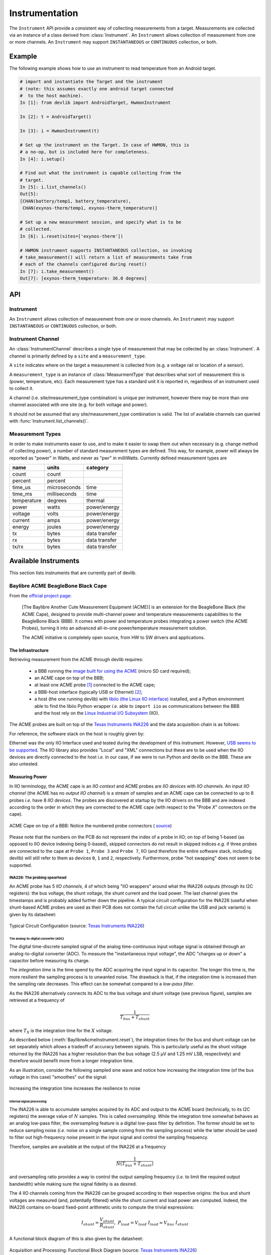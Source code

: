Instrumentation
===============

The ``Instrument`` API provide a consistent way of collecting measurements from
a target. Measurements are collected via an instance of a class derived from
:class:`Instrument`. An ``Instrument`` allows collection of measurement from one
or more channels. An ``Instrument`` may support ``INSTANTANEOUS`` or
``CONTINUOUS`` collection, or both.

Example
-------

The following example shows how to use an instrument to read temperature from an
Android target.

.. code-block:: python

    # import and instantiate the Target and the instrument
    # (note: this assumes exactly one android target connected
    #  to the host machine).
    In [1]: from devlib import AndroidTarget, HwmonInstrument

    In [2]: t = AndroidTarget()

    In [3]: i = HwmonInstrument(t)

    # Set up the instrument on the Target. In case of HWMON, this is
    # a no-op, but is included here for completeness.
    In [4]: i.setup()

    # Find out what the instrument is capable collecting from the
    # target.
    In [5]: i.list_channels()
    Out[5]:
    [CHAN(battery/temp1, battery_temperature),
     CHAN(exynos-therm/temp1, exynos-therm_temperature)]

    # Set up a new measurement session, and specify what is to be
    # collected.
    In [6]: i.reset(sites=['exynos-therm'])

    # HWMON instrument supports INSTANTANEOUS collection, so invoking
    # take_measurement() will return a list of measurements take from
    # each of the channels configured during reset()
    In [7]: i.take_measurement()
    Out[7]: [exynos-therm_temperature: 36.0 degrees]

API
---

Instrument
~~~~~~~~~~

.. class:: Instrument(target, \*\*kwargs)

   An ``Instrument`` allows collection of measurement from one or more
   channels. An ``Instrument`` may support ``INSTANTANEOUS`` or ``CONTINUOUS``
   collection, or both.

.. attribute:: Instrument.mode

   A bit mask that indicates collection modes that are supported by this
   instrument. Possible values are:

   :INSTANTANEOUS: The instrument supports taking a single sample via
                   ``take_measurement()``.
   :CONTINUOUS: The instrument supports collecting measurements over a
                period of time via ``start()``, ``stop()``, ``get_data()``,
		and (optionally) ``get_raw`` methods.

   .. note:: It's possible for one instrument to support more than a single
             mode.

.. attribute:: Instrument.active_channels

   Channels that have been activated via ``reset()``. Measurements will only be
   collected for these channels.

.. method:: Instrument.list_channels()

   Returns a list of :class:`InstrumentChannel` instances that describe what
   this instrument can measure on the current target. A channel is a combination
   of a ``kind`` of measurement (power, temperature, etc) and a ``site`` that
   indicates where on the target the measurement will be collected from.

.. method:: Instrument.get_channels(measure)

   Returns channels for a particular ``measure`` type. A ``measure`` can be
   either a string (e.g. ``"power"``) or a :class:`MeasurmentType` instance.

.. method::  Instrument.setup(\*args, \*\*kwargs)

   This will set up the instrument on the target. Parameters this method takes
   are particular to subclasses (see documentation for specific instruments
   below).  What actions are performed by this method are also
   instrument-specific.  Usually these will be things like  installing
   executables, starting services, deploying assets, etc. Typically, this method
   needs to be invoked at most once per reboot of the target (unless
   ``teardown()`` has been called), but see documentation for the instrument
   you're interested in.

.. method:: Instrument.reset(sites=None, kinds=None, channels=None)

   This is used to configure an instrument for collection. This must be invoked
   before ``start()`` is called to begin collection. This methods sets the
   ``active_channels`` attribute of the ``Instrument``.

   If ``channels`` is provided, it is a list of names of channels to enable and
   ``sites`` and ``kinds`` must both be ``None``.

   Otherwise, if one of ``sites`` or ``kinds`` is provided, all channels
   matching the given sites or kinds are enabled. If both are provided then all
   channels of the given kinds at the given sites are enabled.

   If none of ``sites``, ``kinds`` or ``channels`` are provided then all
   available channels are enabled.

.. method:: Instrument.take_measurement()

   Take a single measurement from ``active_channels``. Returns a list of
   :class:`Measurement` objects (one for each active channel).

   .. note:: This method is only implemented by :class:`Instrument`\ s that
             support ``INSTANTANEOUS`` measurement.

.. method:: Instrument.start()

   Starts collecting measurements from ``active_channels``.

   .. note:: This method is only implemented by :class:`Instrument`\ s that
             support ``CONTINUOUS`` measurement.

.. method:: Instrument.stop()

   Stops collecting measurements from ``active_channels``. Must be called after
   :func:`start()`.

   .. note:: This method is only implemented by :class:`Instrument`\ s that
             support ``CONTINUOUS`` measurement.

.. method:: Instrument.get_data(outfile)

   Write collected data into ``outfile``. Must be called after :func:`stop()`.
   Data will be written in CSV format with a column for each channel and a row
   for each sample. Column heading will be channel, labels in the form
   ``<site>_<kind>`` (see :class:`InstrumentChannel`). The order of the columns
   will be the same as the order of channels in ``Instrument.active_channels``.

   If reporting timestamps, one channel must have a ``site`` named ``"timestamp"``
   and a ``kind`` of a :class:`MeasurmentType` of an appropriate time unit which will
   be used, if appropriate, during any post processing.

   .. note:: Currently supported time units are seconds, milliseconds and
             microseconds, other units can also be used if an appropriate
             conversion is provided.

   This returns a :class:`MeasurementCsv` instance associated with the outfile
   that can be used to stream :class:`Measurement`\ s lists (similar to what is
   returned by ``take_measurement()``.

   .. note:: This method is only implemented by :class:`Instrument`\ s that
             support ``CONTINUOUS`` measurement.

.. method:: Instrument.get_raw()

   Returns a list of paths to files containing raw output from the underlying
   source(s) that is used to produce the data CSV. If no raw output is
   generated or saved, an empty list will be returned. The format of the
   contents of the raw files is entirely source-dependent.

  .. note:: This method is not guaranteed to return valid filepaths after the
            :meth:`teardown` method has been invoked as the raw files may have
            been deleted. Please ensure that copies are created manually
            prior to calling :meth:`teardown` if the files are to be retained.

.. method:: Instrument.teardown()

   Performs any required clean up of the instrument. This usually includes
   removing temporary and raw files (if ``keep_raw`` is set to ``False`` on relevant
   instruments), stopping services etc.

.. attribute:: Instrument.sample_rate_hz

   Sample rate of the instrument in Hz. Assumed to be the same for all channels.

   .. note:: This attribute is only provided by :class:`Instrument`\ s that
             support ``CONTINUOUS`` measurement.

Instrument Channel
~~~~~~~~~~~~~~~~~~

.. class:: InstrumentChannel(name, site, measurement_type, \*\*attrs)

   An :class:`InstrumentChannel` describes a single type of measurement that may
   be collected by an :class:`Instrument`. A channel is primarily defined by a
   ``site`` and a ``measurement_type``.

   A ``site`` indicates where  on the target a measurement is collected from
   (e.g. a voltage rail or location of a sensor).

   A ``measurement_type`` is an instance of :class:`MeasurmentType` that
   describes what sort of measurement this is (power, temperature, etc). Each
   measurement type has a standard unit it is reported in, regardless of an
   instrument used to collect it.

   A channel (i.e. site/measurement_type combination) is unique per instrument,
   however there may be more than one channel associated with one site (e.g. for
   both voltage and power).

   It should not be assumed that any site/measurement_type combination is valid.
   The list of available channels can queried with
   :func:`Instrument.list_channels()`.

.. attribute:: InstrumentChannel.site

   The name of the "site" from which the measurements are collected (e.g. voltage
   rail, sensor, etc).

.. attribute:: InstrumentChannel.kind

   A string indicating the type of measurement that will be collected. This is
   the ``name`` of the :class:`MeasurmentType` associated with this channel.

.. attribute:: InstrumentChannel.units

   Units in which measurement will be reported. this is determined by the
   underlying :class:`MeasurmentType`.

.. attribute:: InstrumentChannel.label

   A label that can be attached to measurements associated with with channel.
   This is constructed with ::

       '{}_{}'.format(self.site, self.kind)


Measurement Types
~~~~~~~~~~~~~~~~~

In order to make instruments easer to use, and to make it easier to swap them
out when necessary (e.g. change method of collecting power), a number of
standard measurement types are defined. This way, for example, power will
always be reported as "power" in Watts, and never as "pwr" in milliWatts.
Currently defined measurement types are


+-------------+-------------+---------------+
| name        | units       | category      |
+=============+=============+===============+
| count       | count       |               |
+-------------+-------------+---------------+
| percent     | percent     |               |
+-------------+-------------+---------------+
| time_us     | microseconds|  time         |
+-------------+-------------+---------------+
| time_ms     | milliseconds|  time         |
+-------------+-------------+---------------+
| temperature | degrees     |  thermal      |
+-------------+-------------+---------------+
| power       | watts       | power/energy  |
+-------------+-------------+---------------+
| voltage     | volts       | power/energy  |
+-------------+-------------+---------------+
| current     | amps        | power/energy  |
+-------------+-------------+---------------+
| energy      | joules      | power/energy  |
+-------------+-------------+---------------+
| tx          | bytes       | data transfer |
+-------------+-------------+---------------+
| rx          | bytes       | data transfer |
+-------------+-------------+---------------+
| tx/rx       | bytes       | data transfer |
+-------------+-------------+---------------+


.. instruments:

Available Instruments
---------------------

This section lists instruments that are currently part of devlib.

.. todo:: Add other instruments


Baylibre ACME BeagleBone Black Cape
~~~~~~~~~~~~~~~~~~~~~~~~~~~~~~~~~~~

.. _official project page:            http://baylibre.com/acme/
.. _image built for using the ACME:   https://gitlab.com/baylibre-acme/ACME-Software-Release/blob/master/README.md
.. _libiio (the Linux IIO interface): https://github.com/analogdevicesinc/libiio
.. _Linux Industrial I/O Subsystem:   https://wiki.analog.com/software/linux/docs/iio/iio
.. _Texas Instruments INA226:         http://www.ti.com/lit/ds/symlink/ina226.pdf

From the `official project page`_:

  [The Baylibre Another Cute Measurement Equipment (ACME)] is an extension for
  the BeagleBone Black (the ACME Cape), designed to provide multi-channel power
  and temperature measurements capabilities to the BeagleBone Black (BBB). It
  comes with power and temperature probes integrating a power switch (the ACME
  Probes), turning it into an advanced all-in-one power/temperature measurement
  solution.

  The ACME initiative is completely open source, from HW to SW drivers and
  applications.


The Infrastructure
^^^^^^^^^^^^^^^^^^

Retrieving measurement from the ACME through devlib requires:

  - a BBB running the `image built for using the ACME`_ (micro SD card required);

  - an ACME cape on top of the BBB;

  - at least one ACME probe [#acme_probe_variants]_ connected to the ACME cape;

  - a BBB-host interface (typically USB or Ethernet) [#acme_name_conflicts]_;

  - a host (the one running devlib) with `libiio (the Linux IIO interface)`_
    installed, and a Python environment able to find the libiio Python wrapper
    *i.e.* able to ``import iio`` as communications between the BBB and the
    host rely on the `Linux Industrial I/O Subsystem`_ (IIO).

The ACME probes are built on top of the `Texas Instruments INA226`_ and the
data acquisition chain is as follows:

.. graphviz::

    digraph target {
        rankdir = LR
        bgcolor = transparent

        subgraph cluster_target {

            subgraph cluster_BBB {
                node [style = filled, color = white];
                style = filled;
                color = lightgrey;
                label = "BeagleBone Black";

                drivers -> "IIO Daemon" [dir = both]
            }

            subgraph cluster_INA226 {
                node [style = filled, color = white];
                style = filled;
                color = lightgrey;
                label = INA226;

                ADC -> Processing
                Processing -> Registers
            }

            subgraph cluster_inputs {
                node [style = filled, color = white];
                style = filled;
                color = lightgrey;
                label = Inputs;

                "Bus Voltage" -> ADC;
                "Shunt Voltage" -> ADC;
            }

            Registers -> drivers [dir = both, label = I2C];
        }

        subgraph cluster_IIO {
            style = none
            "IIO Daemon" -> "IIO Interface" [dir = both, label = "Eth./USB"]
        }
    }

For reference, the software stack on the host is roughly given by:

.. graphviz::

    digraph host {
        rankdir = LR
        bgcolor = transparent

        subgraph cluster_host {

            subgraph cluster_backend {
                node [style = filled, color = white];
                style = filled;
                color = lightgrey;
                label = Backend;

                "IIO Daemon" -> "C API" [dir = both]
            }

            subgraph cluster_Python {
                node [style = filled, color = white];
                style = filled;
                color = lightgrey;
                label = Python;

                "C API" -> "iio Wrapper" [dir = both]
                "iio Wrapper" -> devlib [dir = both]
                devlib -> "User" [dir = both]
            }
        }

        subgraph cluster_IIO {
            style = none
            "IIO Interface" -> "IIO Daemon" [dir = both, label = "Eth./USB"]
        }
    }

Ethernet was the only IIO Interface used and tested during the development of
this instrument. However,
`USB seems to be supported <https://gitlab.com/baylibre-acme/ACME/issues/2>`_.
The IIO library also provides "Local" and "XML" connections but these are to be
used when the IIO devices are directly connected to the host *i.e.* in our
case, if we were to run Python and devlib on the BBB. These are also untested.

Measuring Power
^^^^^^^^^^^^^^^

In IIO terminology, the ACME cape is an *IIO context* and ACME probes are *IIO
devices* with *IIO channels*. An input *IIO channel* (the ACME has no *output
IIO channel*) is a stream of samples and an ACME cape can be connected to up to
8 probes *i.e.* have 8 *IIO devices*. The probes are discovered at startup by
the IIO drivers on the BBB and are indexed according to the order in which they
are connected to the ACME cape (with respect to the "Probe *X*" connectors on
the cape).


.. figure:: images/instrumentation/baylibre_acme/cape.png
   :width: 50%
   :alt: ACME Cape
   :align: center

   ACME Cape on top of a BBB: Notice the numbered probe connectors (
   `source <https://baylibre.com/wp-content/uploads/2015/11/20150916_BayLibre_ACME_RevB-010-1030x599.png>`_)


Please note that the numbers on the PCB do not represent the index of a probe
in IIO; on top of being 1-based (as opposed to IIO device indexing being
0-based), skipped connectors do not result in skipped indices *e.g.* if three
probes are connected to the cape at ``Probe 1``, ``Probe 3`` and ``Probe 7``,
IIO (and therefore the entire software stack, including devlib) will still
refer to them as devices ``0``, ``1`` and ``2``, respectively. Furthermore,
probe "hot swapping" does not seem to be supported.

INA226: The probing spearhead
"""""""""""""""""""""""""""""

An ACME probe has 5 *IIO channels*, 4 of which being "IIO wrappers" around what
the INA226 outputs (through its I2C registers): the bus voltage, the shunt
voltage, the shunt current and the load power. The last channel gives the
timestamps and is probably added further down the pipeline. A typical circuit
configuration for the INA226 (useful when shunt-based ACME probes are used as
their PCB does not contain the full circuit unlike the USB and jack variants)
is given by its datasheet:

.. figure:: images/instrumentation/baylibre_acme/ina226_circuit.png
   :width: 90%
   :alt: Typical circuit configuration, INA226
   :align: center

   Typical Circuit Configuration (source: `Texas Instruments INA226`_)


The analog-to-digital converter (ADC)
'''''''''''''''''''''''''''''''''''''

The digital time-discrete sampled signal of the analog time-continuous input
voltage signal is obtained through an analog-to-digital converter (ADC). To
measure the "instantaneous input voltage", the ADC "charges up or down" a
capacitor before measuring its charge.

The *integration time* is the time spend by the ADC acquiring the input signal
in its capacitor. The longer this time is, the more resilient the sampling
process is to unwanted noise. The drawback is that, if the integration time is
increased then the sampling rate decreases. This effect can be somewhat
compared to a *low-pass filter*.

As the INA226 alternatively connects its ADC to the bus voltage and shunt
voltage (see previous figure), samples are retrieved at a frequency of

.. math::
    \frac{1}{T_{bus} + T_{shunt}}

where :math:`T_X` is the integration time for the :math:`X` voltage.

As described below (:meth:`BaylibreAcmeInstrument.reset`), the integration
times for the bus and shunt voltage can be set separately which allows a
tradeoff of accuracy between signals. This is particularly useful as the shunt
voltage returned by the INA226 has a higher resolution than the bus voltage
(2.5 μV and 1.25 mV LSB, respectively) and therefore would benefit more from a
longer integration time.

As an illustration, consider the following sampled sine wave and notice how
increasing the integration time (of the bus voltage in this case) "smoothes"
out the signal:

.. figure:: images/instrumentation/baylibre_acme/int_time.png
   :alt: Illustration of the impact of the integration time
   :align: center

   Increasing the integration time increases the resilience to noise


Internal signal processing
''''''''''''''''''''''''''

The INA226 is able to accumulate samples acquired by its ADC and output to the
ACME board (technically, to its I2C registers) the average value of :math:`N`
samples. This is called *oversampling*. While the integration time somewhat
behaves as an analog low-pass filter, the oversampling feature is a digital
low-pass filter by definition. The former should be set to reduce sampling
noise (*i.e.* noise on a single sample coming from the sampling process) while
the latter should be used to filter out high-frequency noise present in the
input signal and control the sampling frequency.

Therefore, samples are available at the output of the INA226 at a frequency

.. math::
    \frac{1}{N(T_{bus} + T_{shunt})}

and oversampling ratio provides a way to control the output sampling frequency
(*i.e.* to limit the required output bandwidth) while making sure the signal
fidelity is as desired.


The 4 IIO channels coming from the INA226 can be grouped according to their
respective origins: the bus and shunt voltages are measured (and, potentially
filtered) while the shunt current and load power are computed. Indeed, the
INA226 contains on-board fixed-point arithmetic units to compute the trivial
expressions:

.. math::

   I_{shunt} = \frac{V_{shunt}}{R_{shunt}}
   ,\ \
   P_{load} = V_{load}\ I_{load}
      \approx V_{bus} \ I_{shunt}

A functional block diagram of this is also given by the datasheet:

.. figure:: images/instrumentation/baylibre_acme/ina226_functional.png
   :width: 60%
   :alt: Functional block diagram, INA226
   :align: center

   Acquisition and Processing: Functional Block Diagram
   (source: `Texas Instruments INA226`_)

In the end, there are therefore 3 channels (bus voltage, shunt voltage and
timestamps) that are necessary to figure out the load power consumption, while
the others are being provided for convenience *e.g.* in case the rest of the
hardware does not have the computing power to make the computation.


Sampling Frequency Issues
"""""""""""""""""""""""""

It looks like the INA226-ACME-BBB setup has a bottleneck preventing the
sampling frequency to go higher than ~1.4 kHz (the maximal theoretical sampling
frequency is ~3.6 kHz). We know that this issue is not internal to the ADC
itself (inside of the INA226) because modifying the integration time affects
the output signal even when the sampling frequency is capped (as shown above)
but it may come from anywhere after that.

Because of this, there is no point in using a (theoretical) sampling frequency
that is larger than 1.4 kHz. But it is important to note that the ACME will
still report the theoretical sampling rate (probably computed with the formula
given above) through :attr:`BaylibreAcmeInstrument.sample_rate_hz` and
:attr:`IIOINA226Instrument.sample_rate_hz` even if it differs from the actual
sampling rate.

Note that, even though this is obvious for the theoretical sampling rate, the
specific values of the bus and shunt integration times do not seem to have an
influence on the measured sampling rate; only their sum matters. This further
points toward a data-processing bottleneck rather than a hardware bug in the
acquisition device.

The following chart compares the evolution of the measured sampling rate with
the expected one as we modify it through :math:`T_{shunt}`, :math:`T_{bus}` and
:math:`N`:

.. figure:: images/instrumentation/baylibre_acme/bottleneck.png
   :alt: Sampling frequency does not go higher than 1.4 kHz
   :align: center

   Theoretical vs measured sampling rates


Furthermore, because the transactions are done through a buffer (see next
section), if the sampling frequency is too low, the connection may time-out
before the buffer is full and ready to be sent. This may be fixed in an
upcoming release.

Buffer-based transactions
"""""""""""""""""""""""""

Samples made available by the INA226 are retrieved by the BBB and stored in a
buffer which is sent back to the host once it is full (see
``buffer_samples_count`` in :meth:`BaylibreAcmeInstrument.setup` for setting
its size). Therefore, the larger the buffer is, the longer it takes to be
transmitted back but the less often it has to be transmitted. To illustrate
this, consider the following graphs showing the time difference between
successive samples in a retrieved signal when the size of the buffer changes:

.. figure:: images/instrumentation/baylibre_acme/buffer.png
   :alt: Buffer size impact on the sampled signal
   :align: center

   Impact of the buffer size on the sampling regularity

devlib API
^^^^^^^^^^

ACME Cape + BBB (IIO Context)
"""""""""""""""""""""""""""""

devlib provides wrapper classes for all the IIO connections to an IIO context
given by `libiio (the Linux IIO interface)`_ however only the network-based one
has been tested. For the other classes, please refer to the official IIO
documentation for the meaning of their constructor parameters.

.. class:: BaylibreAcmeInstrument(target=None, iio_context=None, use_base_iio_context=False, probe_names=None)

   Base class wrapper for the ACME instrument which itself is a wrapper for the
   IIO context base class. This class wraps around the passed ``iio_context``;
   if ``use_base_iio_context`` is ``True``, ``iio_context`` is first passed to
   the :class:`iio.Context` base class (see its documentation for how this
   parameter is then used), else ``iio_context`` is expected to be a valid
   instance of :class:`iio.Context`.

   ``probe_names`` is expected to be a string or list of strings; if passed,
   the probes in the instance are named according to it in the order in which
   they are discovered (see previous comment about probe discovery and
   :attr:`BaylibreAcmeInstrument.probes`). There should be as many
   ``probe_names`` as there are probes connected to the ACME. By default, the
   probes keep their IIO names.

   To ensure that the setup is reliable, ``devlib`` requires minimal versions
   for ``iio``, the IIO drivers and the ACME BBB SD image.

.. class:: BaylibreAcmeNetworkInstrument(target=None, hostname=None, probe_names=None)

   Child class of :class:`BaylibreAcmeInstrument` for Ethernet-based IIO
   communication. The ``hostname`` should be the IP address or network name of
   the BBB. If it is ``None``, the ``IIOD_REMOTE`` environment variable will be
   used as the hostname. If that environment variable is empty, the server will
   be discovered using ZeroConf. If that environment variable is not set, a
   local context is created.

.. class:: BaylibreAcmeXMLInstrument(target=None, xmlfile=None, probe_names=None)

   Child class of :class:`BaylibreAcmeInstrument` using the XML backend of the
   IIO library and building an IIO context from the provided ``xmlfile`` (a
   string giving the path to the file is expected).

.. class:: BaylibreAcmeLocalInstrument(target=None, probe_names=None)

   Child class of :class:`BaylibreAcmeInstrument` using the Local IIO backend.

.. attribute:: BaylibreAcmeInstrument.mode

   The collection mode for the ACME is ``CONTINUOUS``.

.. method:: BaylibreAcmeInstrument.setup(shunt_resistor, integration_time_bus, integration_time_shunt, oversampling_ratio, buffer_samples_count=None, buffer_is_circular=False, absolute_timestamps=False, high_resolution=True)

   The ``shunt_resistor`` (:math:`R_{shunt}` [:math:`\mu\Omega`]),
   ``integration_time_bus`` (:math:`T_{bus}` [s]), ``integration_time_shunt``
   (:math:`T_{shunt}` [s]) and ``oversampling_ratio`` (:math:`N`) are copied
   into on-board registers inside of the INA226 to be used as described above.
   Please note that there exists a limited set of accepted values for these
   parameters; for the integration times, refer to
   ``IIOINA226Instrument.INTEGRATION_TIMES_AVAILABLE`` and for the
   ``oversampling_ratio``, refer to
   ``IIOINA226Instrument.OVERSAMPLING_RATIOS_AVAILABLE``. If all probes share
   the same value for these attributes, this class provides
   :attr:`BaylibreAcmeInstrument.OVERSAMPLING_RATIOS_AVAILABLE` and
   :attr:`BaylibreAcmeInstrument.INTEGRATION_TIMES_AVAILABLE`.

   The ``buffer_samples_count`` is the size of the IIO buffer expressed **in
   samples**; this is independent of the number of active channels! By default,
   if ``buffer_samples_count`` is not passed, the IIO buffer of size
   :attr:`IIOINA226Instrument.sample_rate_hz` is created meaning that a buffer
   transfer happens roughly every second.

   If ``absolute_timestamps`` is ``False``, the first sample from the
   ``timestamps`` channel is substracted from all the following samples of this
   channel, effectively making its signal start at 0.

   ``high_resolution`` is used to enable a mode where power and current are
   computed offline on the host machine running ``devlib``: even if the user
   asks for power or current channels, they are not enabled in hardware
   (INA226) and instead the necessary voltage signal(s) are enabled to allow
   the computation of the desired signals using the FPU of the host (which is
   very likely to be much more accurate than the fixed-point 16-bit unit of the
   INA226).

   A circular buffer can be used by setting ``buffer_is_circular`` to ``True``
   (directly passed to :class:`iio.Buffer`).

   Each one of the arguments of this method can either be a single value which
   will be used for all probes or a list of values giving the corresponding
   setting for each probe (in the order of ``probe_names`` passed to the
   constructor) with the exception of ``absolute_timestamps`` (as all signals
   are resampled onto a common time signal) which, if passed as an array, will
   be ``True`` only if all of its elements are ``True``.

.. method:: BaylibreAcmeInstrument.reset(sites=None, kinds=None, channels=None)

   :meth:`BaylibreAcmeInstrument.setup` should **always** be called before
   calling this method so that the hardware is correctly configured. Once this
   method has been called, :meth:`BaylibreAcmeInstrument.setup` can only be
   called again once :meth:`BaylibreAcmeInstrument.teardown` has been called.

   This method inherits from :meth:`Instrument.reset`; call
   :meth:`list_channels` for a list of available channels from a given
   instance.

   Please note that the size of the transaction buffer is proportional to the
   number of active channels (for a fixed ``buffer_samples_count``). Therefore,
   limiting the number of active channels allows to limit the required
   bandwidth. ``high_resolution`` in :meth:`BaylibreAcmeInstrument.setup`
   limits the number of active channels to the minimum required.

.. method:: BaylibreAcmeInstrument.start()

   :meth:`BaylibreAcmeInstrument.reset` should **always** be called before
   calling this method so that the right channels are active,
   :meth:`BaylibreAcmeInstrument.stop` should **always** be called after
   calling this method and no other method of the object should be called
   in-between.

   This method starts the sampling process of the active channels. The samples
   are stored but are not available until :meth:`BaylibreAcmeInstrument.stop`
   has been called.

.. method:: BaylibreAcmeInstrument.stop()

   :meth:`BaylibreAcmeInstrument.start` should **always** be called before
   calling this method so that samples are being captured.

   This method stops the sampling process of the active channels and retrieves
   and pre-processes the samples. Once this function has been called, the
   samples are made available through :meth:`BaylibreAcmeInstrument.get_data`.
   Note that it is safe to call :meth:`BaylibreAcmeInstrument.start` after this
   method returns but this will discard the data previously acquired.

   When this method returns, It is guaranteed that the content of at least one
   IIO buffer will have been captured.

   If different sampling frequencies were used for the different probes, the
   signals are resampled to share the time signal with the highest sampling
   frequency.

.. method:: BaylibreAcmeInstrument.teardown()

   This method can be called at any point (unless otherwise specified *e.g.*
   :meth:`BaylibreAcmeInstrument.start`) to deactive any active probe once
   :meth:`BaylibreAcmeInstrument.reset` has been called. This method does not
   affect already captured samples.

The following graph gives a summary of the allowed calling sequence(s) where
each edge means "can be called directly after":

.. graphviz::

   digraph acme_calls {
       rankdir = LR
       bgcolor = transparent

       __init__ -> setup -> reset -> start -> stop -> teardown

       teardown:sw -> setup [style=dashed]
       teardown -> reset [style=dashed]

       stop -> reset [style=dashed]
       stop:nw -> start [style=dashed]

       reset -> teardown [style=dashed]
   }

.. method:: BaylibreAcmeInstrument.get_data(outfile=None)

   Inherited from :meth:`Instrument.get_data`. If ``outfile`` is ``None``
   (default), the samples are returned as a `pandas.DataFrame` with the
   channels as columns. Else, it behaves like the parent class, returning a
   ``MeasurementCsv``.

.. method:: BaylibreAcmeInstrument.add_channel()

   Should not be used as new channels are discovered through the IIO context.

.. method:: BaylibreAcmeInstrument.list_channels()

    Inherited from :meth:`Instrument.list_channels`.

.. attribute:: BaylibreAcmeInstrument.sample_rate_hz
.. attribute:: BaylibreAcmeInstrument.OVERSAMPLING_RATIOS_AVAILABLE
.. attribute:: BaylibreAcmeInstrument.INTEGRATION_TIMES_AVAILABLE

   These attributes return the corresponding attributes of the probes if they
   all share the same value (and are therefore provided to avoid reading from a
   single probe and expecting the others to share this value). They should be
   used whenever the assumption that all probes share the same value for the
   accessed attribute is made. For this reason, an exception is raised if it is
   not the case.

   If probes are active (*i.e.* :meth:`BaylibreAcmeInstrument.reset` has been
   called), only these are read for the value of the attribute (as others have
   been tagged to be ignored). If not, all probes are used.

.. attribute:: BaylibreAcmeInstrument.probes

   Dictionary of :class:`IIOINA226Instrument` instances representing the probes
   connected to the ACME. If provided to the constructor, the keys are the
   ``probe_names`` that were passed.

ACME Probes (IIO Devices)
"""""""""""""""""""""""""

The following class is not supposed to be instantiated by the user code: the
API is provided as the ACME probes can be accessed through the
:attr:`BaylibreAcmeInstrument.probes` attribute.

.. class:: IIOINA226Instrument(iio_device)

   This class is a wrapper for the :class:`iio.Device` class and takes a valid
   instance as ``iio_device``. It is not supposed to be instantiated by the
   user and its partial documentation is provided for read-access only.

.. attribute:: IIOINA226Instrument.shunt_resistor
.. attribute:: IIOINA226Instrument.sample_rate_hz
.. attribute:: IIOINA226Instrument.oversampling_ratio
.. attribute:: IIOINA226Instrument.integration_time_shunt
.. attribute:: IIOINA226Instrument.integration_time_bus
.. attribute:: IIOINA226Instrument.OVERSAMPLING_RATIOS_AVAILABLE
.. attribute:: IIOINA226Instrument.INTEGRATION_TIMES_AVAILABLE

   These attributes are provided *for reference* and should not be assigned to
   but can be used to make the user code more readable, if needed. Please note
   that, as reading these attributes reads the underlying value from the
   hardware, they should not be read when the ACME is active *i.e* when
   :meth:`BaylibreAcmeInstrument.setup` has been called without calling
   :meth:`BaylibreAcmeInstrument.teardown`.


Examples
""""""""

The following example shows a basic use of an ACME at IP address
``ACME_IP_ADDR`` with 2 probes connected, capturing all the channels during
(roughly) 10 seconds at a sampling rate of 613 Hz and outputing the
measurements to the CSV file ``acme.csv``:

.. code-block:: python

   import time
   import devlib

   acme = devlib.BaylibreAcmeNetworkInstrument(hostname=ACME_IP_ADDR,
                                               probe_names=['battery', 'usb'])

   int_times = acme.INTEGRATION_TIMES_AVAILABLE
   ratios    = acme.OVERSAMPLING_RATIOS_AVAILABLE

   acme.setup(shunt_resistor=20000,
              integration_time_bus=int_times[1],
              integration_time_shunt=int_times[1],
              oversampling_ratio=ratios[1])

   acme.reset()
   acme.start()
   time.sleep(10)
   acme.stop()
   acme.get_data('acme.csv')
   acme.teardown()

It is common to have different resistances for different probe shunt resistors.
Furthermore, we may want to have different sampling frequencies for different
probes (*e.g.* if it is known that the USB voltage changes rather slowly).
Finally, it is possible to set the integration times for the bus and shunt
voltages of a same probe to different values. The following call to
:meth:`BaylibreAcmeInstrument.setup` illustrates these:

.. code-block:: python

   acme.setup(shunt_resistor=[20000, 10000],
              integration_time_bus=[int_times[2], int_times[3]],
              integration_time_shunt=[int_times[3], int_times[4]],
              oversampling_ratio=[ratios[0], ratios[1]])

   for n, p in acme.probes.iteritems():
      print('{}:'.format(n))
      print('    T_bus = {} s'.format(p.integration_time_bus))
      print('    T_shn = {} s'.format(p.integration_time_shunt))
      print('    N     = {}'.format(p.oversampling_ratio))
      print('    freq  = {} Hz'.format(p.sample_rate_hz))

   # Output:
   #
   #   battery:
   #       T_bus = 0.000332 s
   #       T_shn = 0.000588 s
   #       N     = 1
   #       freq  = 1087 Hz
   #   usb:
   #       T_bus = 0.000588 s
   #       T_shn = 0.0011 s
   #       N     = 4
   #       freq  = 148 Hz

Please keep in mind that calling ``acme.get_data('acme.csv')`` after capturing
samples with this setup will output signals with the same sampling frequency
(the highest one among the sampling frequencies) as the signals are resampled
to output a single time signal.

.. rubric:: Footnotes

.. [#acme_probe_variants] There exist different variants of the ACME probe (USB, Jack, shunt resistor) but they all use the same probing hardware (the TI INA226) and don't differ from the point of view of the software stack (at any level, including devlib, the highest one)

.. [#acme_name_conflicts] Be careful that in cases where multiple ACME boards are being used, it may be required to manually handle name conflicts
